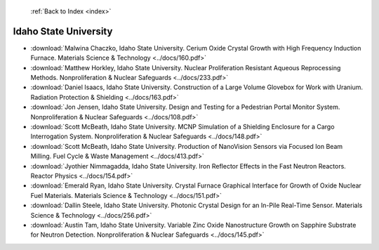  :ref:`Back to Index <index>`

Idaho State University
----------------------

* :download:`Malwina Chaczko, Idaho State University. Cerium Oxide Crystal Growth with High Frequency Induction Furnace. Materials Science & Technology <../docs/160.pdf>`
* :download:`Matthew Horkley, Idaho State University. Nuclear Proliferation Resistant Aqueous Reprocessing Methods. Nonproliferation & Nuclear Safeguards <../docs/233.pdf>`
* :download:`Daniel Isaacs, Idaho State University. Construction of a Large Volume Glovebox for Work with Uranium. Radiation Protection & Shielding <../docs/163.pdf>`
* :download:`Jon Jensen, Idaho State University. Design and Testing for a Pedestrian Portal Monitor System. Nonproliferation & Nuclear Safeguards <../docs/108.pdf>`
* :download:`Scott McBeath, Idaho State University. MCNP Simulation of a Shielding Enclosure for a Cargo Interrogation System. Nonproliferation & Nuclear Safeguards <../docs/148.pdf>`
* :download:`Scott McBeath, Idaho State University. Production of NanoVision Sensors via Focused Ion Beam Milling. Fuel Cycle & Waste Management <../docs/413.pdf>`
* :download:`Jyothier Nimmagadda, Idaho State University. Iron Reflector Effects in the Fast Neutron Reactors. Reactor Physics <../docs/154.pdf>`
* :download:`Emerald Ryan, Idaho State University. Crystal Furnace Graphical Interface for Growth of Oxide Nuclear Fuel Materials. Materials Science & Technology <../docs/151.pdf>`
* :download:`Dallin Steele, Idaho State University. Photonic Crystal Design for an In-Pile Real-Time Sensor. Materials Science & Technology <../docs/256.pdf>`
* :download:`Austin Tam, Idaho State University. Variable Zinc Oxide Nanostructure Growth on Sapphire Substrate for Neutron Detection. Nonproliferation & Nuclear Safeguards <../docs/145.pdf>`
